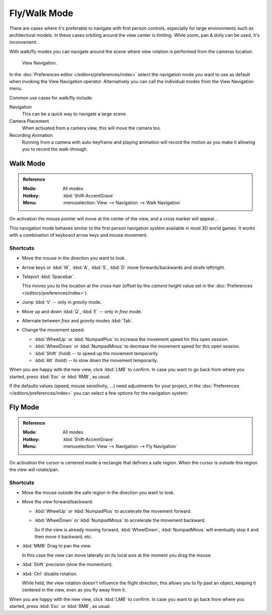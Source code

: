 .. _3dview-fly-walk:

*************
Fly/Walk Mode
*************

There are cases where it's preferable to navigate with first person controls,
especially for large environments such as architectural models.
In these cases orbiting around the view center is limiting.
While zoom, pan & dolly can be used, it's inconvenient.

With walk/fly modes you can navigate around the scene where view rotation is
performed from the cameras location.

.. figure:: /images/editors_3dview_navigate_walk-fly_view-navigation-panel.png

   View Navigation.

In the :doc:`Preferences editor </editors/preferences/index>`
select the navigation mode you want to use as default when invoking the View Navigation operator.
Alternatively you can call the individual modes from the View Navigation menu.

Common use cases for walk/fly include:

Navigation
   This can be a quick way to navigate a large scene.
Camera Placement
   When activated from a camera view, this will move the camera too.
Recording Animation
   Running from a camera with auto-keyframe and playing animation
   will record the motion as you make it allowing you to record the walk-through.


.. _bpy.types.WalkNavigation:

Walk Mode
=========

.. admonition:: Reference
   :class: refbox

   :Mode:      All modes
   :Hotkey:    :kbd:`Shift-AccentGrave`
   :Menu:      :menuselection:`View --> Navigation --> Walk Navigation`

On activation the mouse pointer will move at the center of the view,
and a cross marker will appear...

This navigation mode behaves similar to the first person navigation system available in most 3D world games.
It works with a combination of keyboard arrow keys and mouse movement.


Shortcuts
---------

- Move the mouse in the direction you want to look.
- Arrow keys or :kbd:`W`, :kbd:`A`, :kbd:`S`, :kbd:`D` move forwards/backwards and strafe left/right.
- Teleport :kbd:`Spacebar`.

  This moves you to the location at the cross-hair
  (offset by the *camera height* value set in the :doc:`Preferences </editors/preferences/index>`).
- Jump :kbd:`V` -- only in *gravity* mode.
- Move up and down :kbd:`Q`, :kbd:`E` -- only in *free* mode.
- Alternate between *free* and *gravity* modes :kbd:`Tab`.
- Change the movement speed:

  - :kbd:`WheelUp` or :kbd:`NumpadPlus` to increase the movement speed for this open session.
  - :kbd:`WheelDown` or :kbd:`NumpadMinus` to decrease the movement speed for this open session.
  - :kbd:`Shift` (hold) -- to speed up the movement temporarily.
  - :kbd:`Alt` (hold) -- to slow down the movement temporarily.

When you are happy with the new view, click :kbd:`LMB` to confirm.
In case you want to go back from where you started, press :kbd:`Esc` or :kbd:`RMB`, as usual.

If the defaults values (speed, mouse sensitivity, ...) need adjustments for your project,
in the :doc:`Preferences </editors/preferences/index>` you can select a few options for the navigation system:


Fly Mode
========

.. admonition:: Reference
   :class: refbox

   :Mode:      All modes
   :Hotkey:    :kbd:`Shift-AccentGrave`
   :Menu:      :menuselection:`View --> Navigation --> Fly Navigation`

On activation the cursor is centered inside a rectangle that defines a safe region.
When the cursor is outside this region the view will rotate/pan.


Shortcuts
---------

- Move the mouse outside the safe region in the direction you want to look.
- Move the view forward/backward:

  - :kbd:`WheelUp` or :kbd:`NumpadPlus` to accelerate the movement forward.
  - :kbd:`WheelDown` or :kbd:`NumpadMinus` to accelerate the movement backward.

    So if the view is already moving forward,
    :kbd:`WheelDown`, :kbd:`NumpadMinus` will eventually stop it and then move it backward, etc.
- :kbd:`MMB` Drag to pan the view.

  In this case the view can move laterally on its local axis at the moment you drag the mouse.
- :kbd:`Shift` precision (slow the momentum).
- :kbd:`Ctrl` disable rotation.

  While held, the view rotation doesn't influence the flight direction,
  this allows you to fly past an object, keeping it centered in the view,
  even as you fly away from it.

When you are happy with the new view, click :kbd:`LMB` to confirm.
In case you want to go back from where you started, press :kbd:`Esc` or :kbd:`RMB`, as usual.
